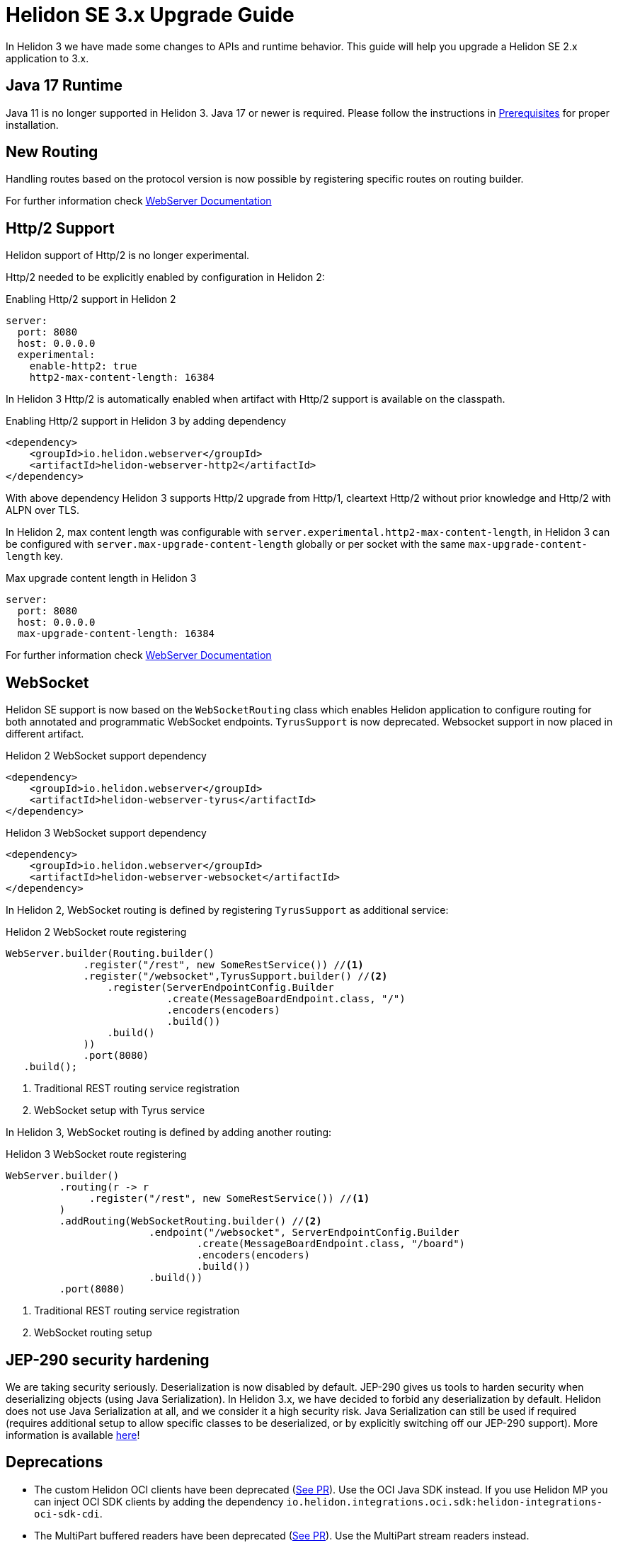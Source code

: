 ///////////////////////////////////////////////////////////////////////////////

    Copyright (c) 2022 Oracle and/or its affiliates.

    Licensed under the Apache License, Version 2.0 (the "License");
    you may not use this file except in compliance with the License.
    You may obtain a copy of the License at

        http://www.apache.org/licenses/LICENSE-2.0

    Unless required by applicable law or agreed to in writing, software
    distributed under the License is distributed on an "AS IS" BASIS,
    WITHOUT WARRANTIES OR CONDITIONS OF ANY KIND, either express or implied.
    See the License for the specific language governing permissions and
    limitations under the License.

///////////////////////////////////////////////////////////////////////////////

= Helidon SE 3.x Upgrade Guide
:description: Helidon SE 3.x Upgrade Guide
:keywords: helidon, porting, migration, upgrade, incompatibilities
:rootdir: {docdir}/../..

In Helidon 3 we have made some changes to APIs and runtime behavior. This guide
will help you upgrade a Helidon SE 2.x application to 3.x.


== Java 17 Runtime

Java 11 is no longer supported in Helidon 3. Java 17 or newer is required. Please follow the instructions in xref:{rootdir}/includes/prerequisites.adoc}[Prerequisites] for proper installation.

== New Routing

Handling routes based on the protocol version is now possible by registering specific routes
on routing builder.

For further information check xref:../webserver.adoc[WebServer Documentation]

== Http/2 Support

Helidon support of Http/2 is no longer experimental.

Http/2 needed to be explicitly enabled by configuration in Helidon 2:

.Enabling Http/2 support in Helidon 2
[source,yaml]
----
server:
  port: 8080
  host: 0.0.0.0
  experimental:
    enable-http2: true
    http2-max-content-length: 16384
----

In Helidon 3 Http/2 is automatically enabled when artifact with Http/2 support is
available on the classpath.

.Enabling Http/2 support in Helidon 3 by adding dependency
[source,xml]
----
<dependency>
    <groupId>io.helidon.webserver</groupId>
    <artifactId>helidon-webserver-http2</artifactId>
</dependency>
----

With above dependency Helidon 3 supports Http/2 upgrade from Http/1,
cleartext Http/2 without prior knowledge and Http/2 with ALPN over TLS.

In Helidon 2, max content length was configurable with `server.experimental.http2-max-content-length`, in Helidon 3 can be configured with `server.max-upgrade-content-length` globally or per socket with the same `max-upgrade-content-length` key.

.Max upgrade content length in Helidon 3
[source,yaml]
----
server:
  port: 8080
  host: 0.0.0.0
  max-upgrade-content-length: 16384
----

For further information check xref:../webserver.adoc[WebServer Documentation]

== WebSocket

Helidon SE support is now based on the `WebSocketRouting` class which enables Helidon application to
configure routing for both annotated and programmatic WebSocket endpoints.
`TyrusSupport` is now deprecated. Websocket support in now placed in different artifact.

.Helidon 2 WebSocket support dependency
[source,xml]
----
<dependency>
    <groupId>io.helidon.webserver</groupId>
    <artifactId>helidon-webserver-tyrus</artifactId>
</dependency>
----

.Helidon 3 WebSocket support dependency
[source,xml]
----
<dependency>
    <groupId>io.helidon.webserver</groupId>
    <artifactId>helidon-webserver-websocket</artifactId>
</dependency>
----

In Helidon 2, WebSocket routing is defined by registering `TyrusSupport` as additional service:

.Helidon 2 WebSocket route registering
[source, java]
----
WebServer.builder(Routing.builder()
             .register("/rest", new SomeRestService()) //<1>
             .register("/websocket",TyrusSupport.builder() //<2>
                 .register(ServerEndpointConfig.Builder
                           .create(MessageBoardEndpoint.class, "/")
                           .encoders(encoders)
                           .build())
                 .build()
             ))
             .port(8080)
   .build();
----
<1> Traditional REST routing service registration
<2> WebSocket setup with Tyrus service

In Helidon 3, WebSocket routing is defined by adding another routing:

.Helidon 3 WebSocket route registering
[source, java]
----
WebServer.builder()
         .routing(r -> r
              .register("/rest", new SomeRestService()) //<1>
         )
         .addRouting(WebSocketRouting.builder() //<2>
                        .endpoint("/websocket", ServerEndpointConfig.Builder
                                .create(MessageBoardEndpoint.class, "/board")
                                .encoders(encoders)
                                .build())
                        .build())
         .port(8080)
----
<1> Traditional REST routing service registration
<2> WebSocket routing setup

== JEP-290 security hardening

We are taking security seriously. Deserialization is now disabled by default. JEP-290 gives us tools to harden security when deserializing objects (using Java Serialization). In Helidon 3.x, we have decided to forbid any deserialization by default. Helidon does not use Java Serialization at all, and we consider it a high security risk. Java Serialization can still be used if required (requires additional setup to allow specific classes to be deserialized, or by explicitly switching off our JEP-290 support). More information is available xref:{rootdir}/includes/security/jep-290.adoc[here]!


== Deprecations

- The custom Helidon OCI clients have been deprecated (link:https://github.com/oracle/helidon/pull/4015[See PR]). Use the OCI Java SDK instead. If you use Helidon MP you can inject OCI SDK clients by adding the dependency `io.helidon.integrations.oci.sdk:helidon-integrations-oci-sdk-cdi`.

- The MultiPart buffered readers have been deprecated (link:https://github.com/oracle/helidon/pull/4096[See PR]). Use the MultiPart stream readers instead.

=== Helidon Common

Deprecations in the following classes:

* `Resource` - old configuration approach (since 2.0)
* `ThreadPoolSupplier` - Named thread pools (since 2.4.2)

More information in the following link:https://github.com/oracle/helidon/issues/4363[Task].

=== Media Common

Deprecations in the following classes:

* `ContentReaders` - Methods with alternatives (since 2.0)
* `ContentTypeCharset` - Class with alternative (since 2.0)
* `ContentWriters` - Methods with alternatives (since 2.0)
* `MessageBodyReaderContext` - Methods with alternatives (since 2.0)
* `MessageBodyWriterContext` - Methods with alternatives (since 2.0)
* `ReadableByteChannelPublisher` - Class with alternative (since 2.0)

More information in the following link:https://github.com/oracle/helidon/issues/4364[Task].

=== Metrics

Deprecations in the following classes:

* `MetricsSupport` - 3 methods, replacing Config with metrics settings
* `KeyPerformanceIndicatorMetricsSettings` - New class in metrics API, for backward compatibility only
* `RegistryFactory` - New class in metrics API, for backward compatibility only

More information in the following link:https://github.com/oracle/helidon/issues/4365[Task].

=== Common Context

Deprecations in the following class:

* `DataPropagationProvider` - clearData should use new method

More information in the following link:https://github.com/oracle/helidon/issues/4366[Task].


=== GRPC core

Deprecations:

* `JavaMarshaller` - removed support for JavaMarshaller

More information in the following link:https://github.com/oracle/helidon/issues/4367[Task].


=== LRA

Deprecations in the following class:

* `CoordinatorClient` - multiple methods
* `Headers`

More information in the following link:https://github.com/oracle/helidon/issues/4368[Task].


=== MP Messaging

Deprecations in the following class:

* `MessagingCdiExtension` - Alternative methods used

More information in the following link:https://github.com/oracle/helidon/issues/4369[Task].


=== JWT

Deprecations in the following class:

* `Jwt` - Audience can be a list (since 2.4.0)

More information in the following link:https://github.com/oracle/helidon/issues/4370[Task].


=== MP Metrics

Deprecations in the following class:

* `MetricUtil` - multiple methods
* `MetricsCdiExtension` - multiple methods

More information in the following link:https://github.com/oracle/helidon/issues/4371[Task].


=== HTTP Signature Security Provider

* `backwardCompatibleEol` - set to false

More information in the following link:https://github.com/oracle/helidon/issues/4372[Task].


=== Service Common

Deprecations in the following class:

* `HelidonRestServiceSupport` - method _configureEndpoint(Rules)_

More information in the following link:https://github.com/oracle/helidon/issues/4371[Task].


=== WebServer

* `Static content support` in `WebServer` - moved to a separate module. Fully removed from `WebServer` module.

More information in the following link:https://github.com/oracle/helidon/issues/4374[Task].

